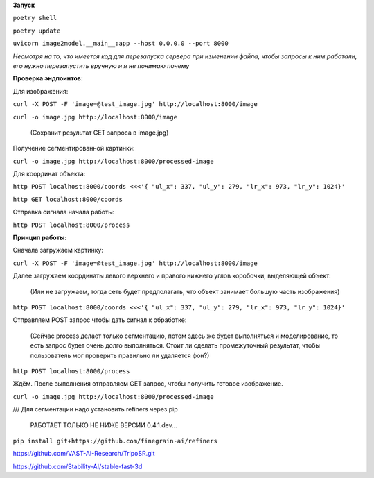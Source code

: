 **Запуск**


``poetry shell``


``poetry update``


``uvicorn image2model.__main__:app --host 0.0.0.0 --port 8000``

*Несмотря на то, что имеется код для перезапуска сервера при изменении файла, чтобы запросы к ним работали, его нужно перезапустить вручную и я не понимаю почему*

**Проверка эндпоинтов:**


Для изображения:

``curl -X POST -F 'image=@test_image.jpg' http://localhost:8000/image``


``curl -o image.jpg http://localhost:8000/image`` 

 (Сохранит результат GET запроса в image.jpg)
 

Получение сегментированной картинки:


``curl -o image.jpg http://localhost:8000/processed-image``


Для координат объекта:


``http POST localhost:8000/coords <<<'{ "ul_x": 337, "ul_y": 279, "lr_x": 973, "lr_y": 1024}'``

``http GET localhost:8000/coords``

Отправка сигнала начала работы:


``http POST localhost:8000/process``


**Принцип работы:**


Сначала загружаем картинку:

``curl -X POST -F 'image=@test_image.jpg' http://localhost:8000/image``

Далее загружаем координаты левого верхнего и правого нижнего углов коробочки, выделяющей объект:

 (Или не загружаем, тогда сеть будет предполагать, что объект занимает большую часть изображения)

``http POST localhost:8000/coords <<<'{ "ul_x": 337, "ul_y": 279, "lr_x": 973, "lr_y": 1024}'``

Отправляем POST запрос чтобы дать сигнал к обработке:  

 (Сейчас process делает только сегментацию, потом здесь же будет выполняться и моделирование, то есть запрос будет очень долго выполняться. Стоит ли сделать промежуточный результат, чтобы пользователь мог проверить правильно ли удаляется фон?)

``http POST localhost:8000/process``

Ждём. После выполнения отправляем GET запрос, чтобы получить готовое изображение.

``curl -o image.jpg http://localhost:8000/processed-image``



/// Для сегментации надо установить refiners через pip


    РАБОТАЕТ ТОЛЬКО НЕ НИЖЕ ВЕРСИИ 0.4.1.dev...
``pip install git+https://github.com/finegrain-ai/refiners``


https://github.com/VAST-AI-Research/TripoSR.git 


https://github.com/Stability-AI/stable-fast-3d
